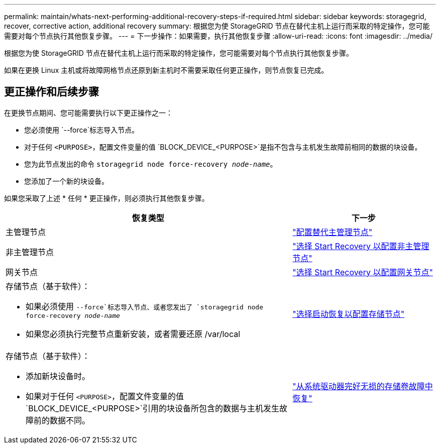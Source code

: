 ---
permalink: maintain/whats-next-performing-additional-recovery-steps-if-required.html 
sidebar: sidebar 
keywords: storagegrid, recover, corrective action, additional recovery 
summary: 根据您为使 StorageGRID 节点在替代主机上运行而采取的特定操作，您可能需要对每个节点执行其他恢复步骤。 
---
= 下一步操作：如果需要，执行其他恢复步骤
:allow-uri-read: 
:icons: font
:imagesdir: ../media/


[role="lead"]
根据您为使 StorageGRID 节点在替代主机上运行而采取的特定操作，您可能需要对每个节点执行其他恢复步骤。

如果在更换 Linux 主机或将故障网格节点还原到新主机时不需要采取任何更正操作，则节点恢复已完成。



== 更正操作和后续步骤

在更换节点期间、您可能需要执行以下更正操作之一：

* 您必须使用 `--force`标志导入节点。
* 对于任何 `<PURPOSE>`，配置文件变量的值 `BLOCK_DEVICE_<PURPOSE>`是指不包含与主机发生故障前相同的数据的块设备。
* 您为此节点发出的命令 `storagegrid node force-recovery _node-name_`。
* 您添加了一个新的块设备。


如果您采取了上述 * 任何 * 更正操作，则必须执行其他恢复步骤。

[cols="2a,1a"]
|===
| 恢复类型 | 下一步 


 a| 
主管理节点
 a| 
link:configuring-replacement-primary-admin-node.html["配置替代主管理节点"]



 a| 
非主管理节点
 a| 
link:selecting-start-recovery-to-configure-non-primary-admin-node.html["选择 Start Recovery 以配置非主管理节点"]



 a| 
网关节点
 a| 
link:selecting-start-recovery-to-configure-gateway-node.html["选择 Start Recovery 以配置网关节点"]



 a| 
存储节点（基于软件）：

* 如果必须使用 `--force`标志导入节点、或者您发出了 `storagegrid node force-recovery _node-name_`
* 如果您必须执行完整节点重新安装，或者需要还原 /var/local

 a| 
link:selecting-start-recovery-to-configure-storage-node.html["选择启动恢复以配置存储节点"]



 a| 
存储节点（基于软件）：

* 添加新块设备时。
* 如果对于任何 `<PURPOSE>`，配置文件变量的值 `BLOCK_DEVICE_<PURPOSE>`引用的块设备所包含的数据与主机发生故障前的数据不同。

 a| 
link:recovering-from-storage-volume-failure-where-system-drive-is-intact.html["从系统驱动器完好无损的存储卷故障中恢复"]

|===